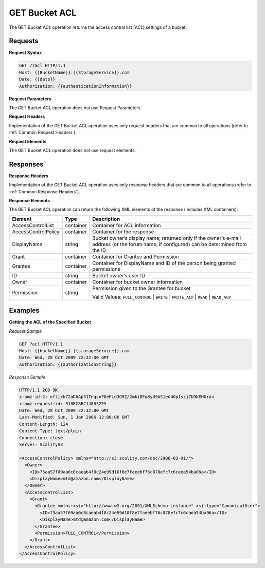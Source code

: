 .. _GET Bucket ACL:

GET Bucket ACL
==============

The GET Bucket ACL operation returns the access control list (ACL)
settings of a bucket.

Requests
--------

**Request Syntax**

.. code::

   GET /?acl HTTP/1.1
   Host: {{BucketName}}.{{StorageService}}.com
   Date: {{date}}
   Authorization: {{authenticationInformation}}

**Request Parameters**

The GET Bucket ACL operation does not use Request Parameters.

**Request Headers**

Implementation of the GET Bucket ACL operation uses only request headers
that are common to all operations (refer to :ref:`Common Request Headers`).

**Request Elements**

The GET Bucket ACL operation does not use request elements.

Responses
---------

**Response Headers**

Implementation of the GET Bucket ACL operation uses only response
headers that are common to all operations (refer to :ref:`Common Response Headers`).

**Response Elements**

The GET Bucket ACL operation can return the following XML elements of
the response (includes XML containers):

.. tabularcolumns:: X{0.20\textwidth}X{0.15\textwidth}X{0.60\textwidth}
.. table::

   +-----------------------+-----------------------+-----------------------+
   | Element               | Type                  | Description           |
   +=======================+=======================+=======================+
   | AccessControlList     | container             | Container for ACL     |
   |                       |                       | information           |
   +-----------------------+-----------------------+-----------------------+
   | AccessControlPolicy   | container             | Container for the     |
   |                       |                       | response              |
   +-----------------------+-----------------------+-----------------------+
   | DisplayName           | string                | Bucket owner’s        |
   |                       |                       | display name;         |
   |                       |                       | returned only if the  |
   |                       |                       | owner’s e-mail        |
   |                       |                       | address (or the forum |
   |                       |                       | name, if configured)  |
   |                       |                       | can be determined     |
   |                       |                       | from the ID           |
   +-----------------------+-----------------------+-----------------------+
   | Grant                 | container             | Container for Grantee |
   |                       |                       | and Permission        |
   +-----------------------+-----------------------+-----------------------+
   | Grantee               | container             | Container for         |
   |                       |                       | DisplayName and ID of |
   |                       |                       | the person being      |
   |                       |                       | granted permissions   |
   +-----------------------+-----------------------+-----------------------+
   | ID                    | string                | Bucket owner’s user   |
   |                       |                       | ID                    |
   +-----------------------+-----------------------+-----------------------+
   | Owner                 | container             | Container for bucket  |
   |                       |                       | owner information     |
   +-----------------------+-----------------------+-----------------------+
   | Permission            | string                | Permission given to   |
   |                       |                       | the Grantee for       |
   |                       |                       | bucket                |
   |                       |                       |                       |
   |                       |                       | Valid Values:         |
   |                       |                       | ``FULL_CONTROL`` \|   |
   |                       |                       | ``WRITE`` \|          |
   |                       |                       | ``WRITE_ACP`` \|      |
   |                       |                       | ``READ`` \|           |
   |                       |                       | ``READ_ACP``          |
   +-----------------------+-----------------------+-----------------------+

Examples
--------

**Getting the ACL of the Specified Bucket**

*Request Sample*

.. code::

   GET ?acl HTTP/1.1
   Host: {{bucketName}}.{{storageService}}.com
   Date: Wed, 28 Oct 2009 22:32:00 GMT
   Authorization: {{authorizationString}}

*Response Sample*

.. code::

   HTTP/1.1 200 OK
   x-amz-id-2: eftixk72aD6Ap51TnqcoF8eFidJG9Z/2mkiDFu8yU9AS1ed4OpIszj7UDNEHGran
   x-amz-request-id: 318BC8BC148832E5
   Date: Wed, 28 Oct 2009 22:32:00 GMT
   Last-Modified: Sun, 1 Jan 2006 12:00:00 GMT
   Content-Length: 124
   Content-Type: text/plain
   Connection: close
   Server: ScalityS3

   <AccessControlPolicy> xmlns="http://s3.scality.com/doc/2006-03-01/">
     <Owner>
       <ID>75aa57f09aa0c8caeab4f8c24e99d10f8e7faeebf76c078efc7c6caea54ba06a</ID>
       <DisplayName>mtd@amazon.com</DisplayName>
     </Owner>
     <AccessControlList>
       <Grant>
         <Grantee xmlns:xsi="http://www.w3.org/2001/XMLSchema-instance" xsi:type="CanonicalUser">
           <ID>75aa57f09aa0c8caeab4f8c24e99d10f8e7faeebf76c078efc7c6caea54ba06a</ID>
           <DisplayName>mtd@amazon.com</DisplayName>
         </Grantee>
         <Permission>FULL_CONTROL</Permission>
       </Grant>
     </AccessControlList>
   </AccessControlPolicy>
